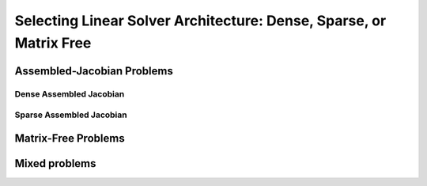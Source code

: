 .. _theory_assembled_vs_matrix_free:

**************************************************************************
Selecting Linear Solver Architecture: Dense, Sparse, or Matrix Free
**************************************************************************
----------------------------
Assembled-Jacobian Problems
----------------------------

Dense Assembled Jacobian
-------------------------

Sparse Assembled Jacobian
--------------------------

---------------------
Matrix-Free Problems
---------------------

----------------
Mixed problems
----------------
